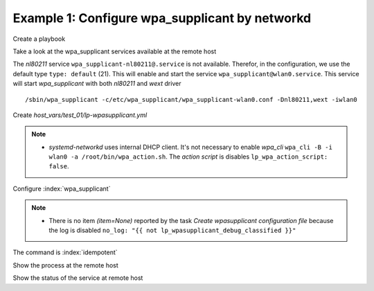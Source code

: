 Example 1: Configure wpa_supplicant by networkd
^^^^^^^^^^^^^^^^^^^^^^^^^^^^^^^^^^^^^^^^^^^^^^^

Create a playbook

.. code-block:: yaml
   :emphasize-lines: 1

   shell> cat linux-postinstall.yml
   - hosts: test_01
     become: true
     roles:
       - vbotka.linux_postinstall


Take a look at the wpa_supplicant services available at the remote
host

.. code-block:: yaml
   :emphasize-lines: 1

   test_01> systemctl list-unit-files | grep wpa
   wpa_supplicant-wired@.service          disabled       
   wpa_supplicant.service                 disabled       
   wpa_supplicant@.service                disabled


The *nl80211* service ``wpa_supplicant-nl80211@.service`` is not
available. Therefor, in the configuration, we use the default type
``type: default`` (21). This will enable and start the service
``wpa_supplicant@wlan0.service``. This service will start
*wpa_supplicant* with both *nl80211* and *wext* driver ::

   /sbin/wpa_supplicant -c/etc/wpa_supplicant/wpa_supplicant-wlan0.conf -Dnl80211,wext -iwlan0


Create *host_vars/test_01/lp-wpasupplicant.yml*

.. code-block:: yaml
   :linenos:
   :emphasize-lines: 1,21

   shell> cat host_vars/test_01/lp-wpasupplicant.yml

   lp_wpasupplicant: true
   lp_wpasupplicant_debug: false
   lp_wpasupplicant_debug_classified: false
   lp_wpasupplicant_conf_only: false

   lp_wpa_action_script: false
   lp_wpasupplicant_conf_ctrl_interface: /run/wpa_supplicant

   lp_wpasupplicant_conf_global:
     - {key: ctrl_interface, value: "{{ lp_wpasupplicant_conf_ctrl_interface }}"}
     - {key: ctrl_interface_group, value: adm}
     - {key: fast_reauth, value: "0"}
     - {key: update_config, value: "1"}

   lp_wpasupplicant_conf:
     - dev: wlan0
       enabled: true
       state: started
       type: default
       network:
         - conf:
           - {key: ssid, value: '"AP1"'}
           - {key: psk, value: "\"{{ ap.office['AP1'] }}\""}
           - {key: disabled, value: '0'}
         - conf:
           - {key: ssid, value: '"AP2"'}
           - {key: psk, value: "\"{{ ap.office['AP2'] }}\""}
           - {key: disabled, value: '1'}

.. note::
   * *systemd-networkd* uses internal DHCP client. It's not necessary
     to enable *wpa_cli* ``wpa_cli -B -i wlan0 -a
     /root/bin/wpa_action.sh``. The *action script* is disables
     ``lp_wpa_action_script: false``.


Configure :index:`wpa_supplicant`

.. code-block:: sh
   :emphasize-lines: 1

   shell> ansible-playbook linux-postinstall.yml -t lp_wpasupplicant

   TASK [vbotka.linux_postinstall : wpasupplicant: Create wpasupplicant configuration file]
   changed: [test_01] => (item=None)
   changed: [test_01]

   TASK [vbotka.linux_postinstall : wpasupplicant: Manage wpa_supplicant services]
   changed: [test_01] => (item=wpa_supplicant@wlan0.service)

   TASK [vbotka.linux_postinstall : wpasupplicant: Debug: Services] *************
   skipping: [test_01]

   RUNNING HANDLER [vbotka.linux_postinstall : reconfigure wpa_supplicant] ******
   changed: [test_01] => (item=wpa_supplicant@wlan0.service)

   PLAY RECAP *******************************************************************
   test_01: ok=50 changed=3 unreachable=0 failed=0 skipped=28 rescued=0 ignored=0


.. note::
   * There is no item *(item=None)* reported by the task *Create
     wpasupplicant configuration file* because the log is disabled
     ``no_log: "{{ not lp_wpasupplicant_debug_classified }}"``


The command is :index:`idempotent`

.. code-block:: sh
   :emphasize-lines: 1

   shell> ansible-playbook linux-postinstall.yml -t lp_wpasupplicant
   ...
   PLAY RECAP ******************************************************************
   test_01: ok=49 changed=0 unreachable=0 failed=0 skipped=28 rescued=0 ignored=0


Show the process at the remote host

.. code-block:: sh
   :emphasize-lines: 1

   test_01> pgrep -a wpa_supplicant
   28300 /sbin/wpa_supplicant -c/etc/wpa_supplicant/wpa_supplicant-wlan0.conf -Dnl80211,wext -iwlan0


Show the status of the service at remote host

.. code-block:: sh
   :emphasize-lines: 1

   test_01> systemctl status wpa_supplicant@wlan0.service
   * wpa_supplicant@wlan0.service - WPA supplicant daemon (interface-specific version)
      Loaded: loaded (/lib/systemd/system/wpa_supplicant@.service; indirect; vendor preset: enabled)
      Active: active (running) since Tue 2020-08-04 04:55:15 CEST; 16min ago
    Main PID: 28300 (wpa_supplicant)
       Tasks: 1 (limit: 2191)
      CGroup: /system.slice/system-wpa_supplicant.slice/wpa_supplicant@wlan0.service
              `-28300 /sbin/wpa_supplicant -c/etc/wpa_supplicant/wpa_supplicant-wlan0.conf -Dnl80211,wext -iwlan0

   Aug 04 04:55:15 test_01 systemd[1]: Started WPA supplicant daemon (interface-specific version).
   Aug 04 04:55:15 test_01 wpa_supplicant[28300]: Successfully initialized wpa_supplicant
   Aug 04 04:55:15 test_01 wpa_supplicant[28300]: wlan0: CTRL-EVENT-SCAN-FAILED ret=-16 retry=1
   Aug 04 04:55:17 test_01 wpa_supplicant[28300]: wlan0: SME: Trying to authenticate with <sanitized> (SSID='AP1' freq=2412 M
   Aug 04 04:55:17 test_01 wpa_supplicant[28300]: wlan0: Trying to associate with <sanitized> (SSID='AP1' freq=2412 MHz)
   Aug 04 04:55:17 test_01 wpa_supplicant[28300]: wlan0: Associated with <sanitized>
   Aug 04 04:55:17 test_01 wpa_supplicant[28300]: wlan0: CTRL-EVENT-SUBNET-STATUS-UPDATE status=0
   Aug 04 04:55:17 test_01 wpa_supplicant[28300]: wlan0: CTRL-EVENT-REGDOM-CHANGE init=COUNTRY_IE type=COUNTRY alpha2=SK
   Aug 04 04:55:17 test_01 wpa_supplicant[28300]: wlan0: WPA: Key negotiation completed with <sanitized> [PTK=CCMP GTK=CCMP]
   Aug 04 04:55:17 test_01 wpa_supplicant[28300]: wlan0: CTRL-EVENT-CONNECTED - Connection to <sanitized> completed [id=0 id_str=]

